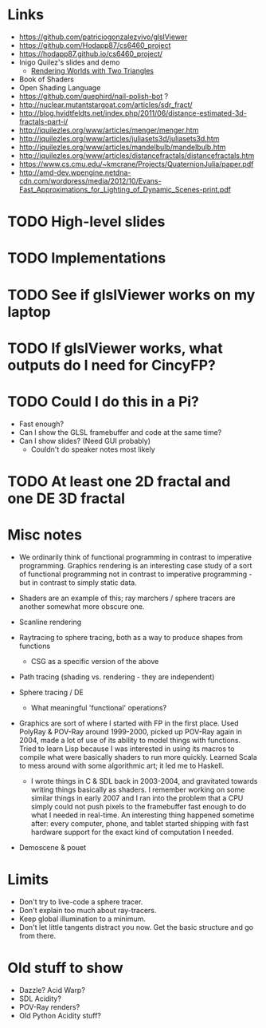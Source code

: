 * Links
- https://github.com/patriciogonzalezvivo/glslViewer
- https://github.com/Hodapp87/cs6460_project
- https://hodapp87.github.io/cs6460_project/
- Inigo Quilez's slides and demo
  - [[http://www.iquilezles.org/www/material/nvscene2008/rwwtt.pdf][Rendering Worlds with Two Triangles]]
- Book of Shaders
- Open Shading Language
- https://github.com/quephird/nail-polish-bot ?
- http://nuclear.mutantstargoat.com/articles/sdr_fract/
- http://blog.hvidtfeldts.net/index.php/2011/06/distance-estimated-3d-fractals-part-i/
- http://iquilezles.org/www/articles/menger/menger.htm
- http://iquilezles.org/www/articles/juliasets3d/juliasets3d.htm
- http://iquilezles.org/www/articles/mandelbulb/mandelbulb.htm
- http://iquilezles.org/www/articles/distancefractals/distancefractals.htm
- https://www.cs.cmu.edu/~kmcrane/Projects/QuaternionJulia/paper.pdf
- http://amd-dev.wpengine.netdna-cdn.com/wordpress/media/2012/10/Evans-Fast_Approximations_for_Lighting_of_Dynamic_Scenes-print.pdf
* TODO High-level slides
* TODO Implementations
* TODO See if glslViewer works on my laptop
* TODO If glslViewer works, what outputs do I need for CincyFP?
* TODO Could I do this in a Pi?
  - Fast enough?
  - Can I show the GLSL framebuffer and code at the same time?
  - Can I show slides?  (Need GUI probably)
    - Couldn't do speaker notes most likely
* TODO At least one 2D fractal and one DE 3D fractal
* Misc notes
- We ordinarily think of functional programming in contrast to
  imperative programming.  Graphics rendering is an interesting case
  study of a sort of functional programming not in contrast to
  imperative programming - but in contrast to simply static data.
- Shaders are an example of this; ray marchers / sphere tracers are
  another somewhat more obscure one.

- Scanline rendering
- Raytracing to sphere tracing, both as a way to produce shapes from
  functions
  - CSG as a specific version of the above
- Path tracing (shading vs. rendering - they are independent)
- Sphere tracing / DE
  - What meaningful 'functional' operations?
- Graphics are sort of where I started with FP in the first place.
  Used PolyRay & POV-Ray around 1999-2000, picked up POV-Ray again in
  2004, made a lot of use of its ability to model things with
  functions.  Tried to learn Lisp because I was interested in using
  its macros to compile what were basically shaders to run more
  quickly.  Learned Scala to mess around with some algorithmic art; it
  led me to Haskell.
  - I wrote things in C & SDL back in 2003-2004, and gravitated
    towards writing things basically as shaders.  I remember working
    on some similar things in early 2007 and I ran into the problem
    that a CPU simply could not push pixels to the framebuffer fast
    enough to do what I needed in real-time.  An interesting thing
    happened sometime after: every computer, phone, and tablet started
    shipping with fast hardware support for the exact kind of
    computation I needed.
- Demoscene & pouet
* Limits
- Don't try to live-code a sphere tracer.
- Don't explain too much about ray-tracers.
- Keep global illumination to a minimum.
- Don't let little tangents distract you now.  Get the basic structure
  and go from there.
* Old stuff to show
- Dazzle? Acid Warp?
- SDL Acidity?
- POV-Ray renders?
- Old Python Acidity stuff?
